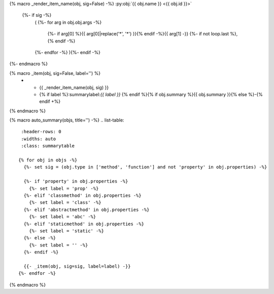{% macro _render_item_name(obj, sig=False) -%}
:py:obj:`{{ obj.name }} <{{ obj.id }}>`
     {%- if sig -%}
       \ (
       {%- for arg in obj.obj.args -%}
          {%- if arg[0] %}{{ arg[0]|replace('*', '\*') }}{% endif -%}{{  arg[1] -}}
          {%- if not loop.last  %}, {% endif -%}
       {%- endfor -%}
       ){%- endif -%}
{%- endmacro %}

{% macro _item(obj, sig=False, label='') %}
   * - {{ _render_item_name(obj, sig) }}
     - {% if label %}:summarylabel:`{{ label }}` {% endif %}{% if obj.summary %}{{ obj.summary }}{% else %}\-{% endif +%}
{% endmacro %}

{% macro auto_summary(objs, title='') -%}
.. list-table::
   :header-rows: 0
   :widths: auto
   :class: summarytable

  {% for obj in objs -%}
    {%- set sig = (obj.type in ['method', 'function'] and not 'property' in obj.properties) -%}

    {%- if 'property' in obj.properties -%}
      {%- set label = 'prop' -%}
    {%- elif 'classmethod' in obj.properties -%}
      {%- set label = 'class' -%}
    {%- elif 'abstractmethod' in obj.properties -%}
      {%- set label = 'abc' -%}
    {%- elif 'staticmethod' in obj.properties -%}
      {%- set label = 'static' -%}
    {%- else -%}
      {%- set label = '' -%}
    {%- endif -%}

    {{- _item(obj, sig=sig, label=label) -}}
  {%- endfor -%}

{% endmacro %}